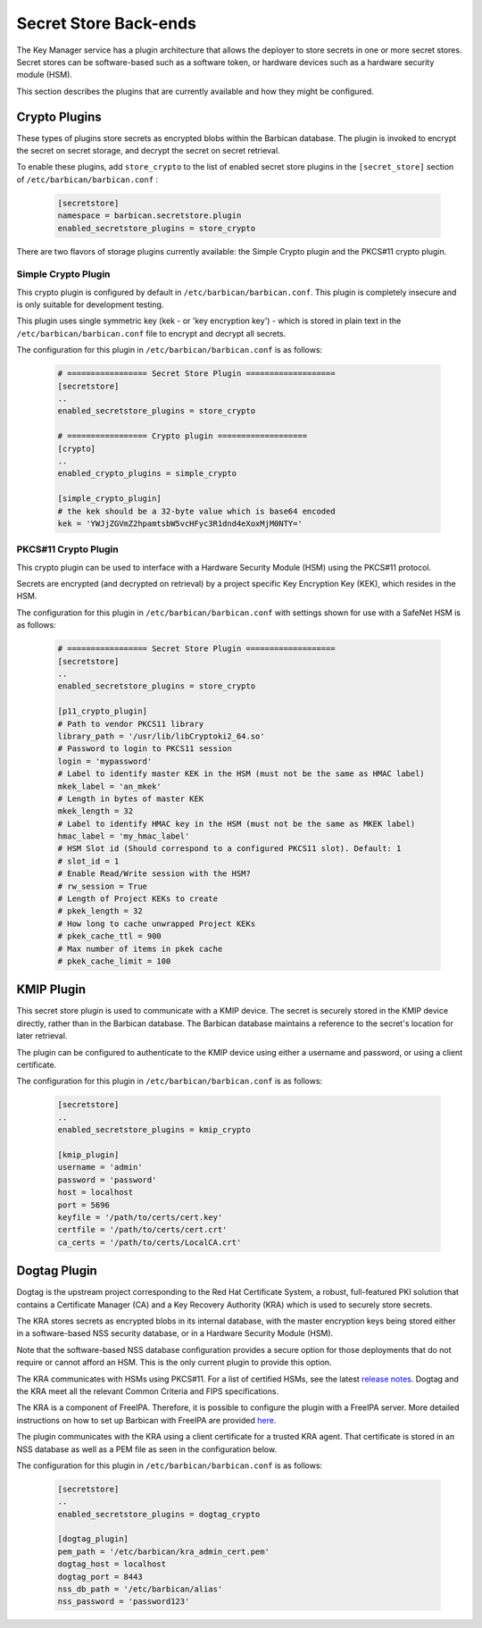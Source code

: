 .. _barbican_backend:

Secret Store Back-ends
~~~~~~~~~~~~~~~~~~~~~~

The Key Manager service has a plugin architecture that allows the deployer to
store secrets in one or more secret stores.  Secret stores can be software-based
such as a software token,  or hardware devices such as a hardware security
module (HSM).

This section describes the plugins that are currently available
and how they might be configured.

Crypto Plugins
--------------

These types of plugins store secrets as encrypted blobs within the
Barbican database.  The plugin is invoked to encrypt the secret on secret
storage, and decrypt the secret on secret retrieval.

To enable these plugins, add ``store_crypto`` to the list of enabled
secret store plugins in the ``[secret_store]`` section of
``/etc/barbican/barbican.conf`` :

    .. code-block:: ini

       [secretstore]
       namespace = barbican.secretstore.plugin
       enabled_secretstore_plugins = store_crypto

There are two flavors of storage plugins currently available: the Simple
Crypto plugin and the PKCS#11 crypto plugin.

Simple Crypto Plugin
^^^^^^^^^^^^^^^^^^^^

This crypto plugin is configured by default in ``/etc/barbican/barbican.conf``.  This plugin
is completely insecure and is only suitable for development testing.

This plugin uses single symmetric key (kek - or 'key encryption key')
- which is stored in plain text in the ``/etc/barbican/barbican.conf`` file to encrypt
and decrypt all secrets.

The configuration for this plugin in ``/etc/barbican/barbican.conf`` is as follows:

    .. code-block:: ini

       # ================= Secret Store Plugin ===================
       [secretstore]
       ..
       enabled_secretstore_plugins = store_crypto

       # ================= Crypto plugin ===================
       [crypto]
       ..
       enabled_crypto_plugins = simple_crypto

       [simple_crypto_plugin]
       # the kek should be a 32-byte value which is base64 encoded
       kek = 'YWJjZGVmZ2hpamtsbW5vcHFyc3R1dnd4eXoxMjM0NTY='

PKCS#11 Crypto Plugin
^^^^^^^^^^^^^^^^^^^^^

This crypto plugin can be used to interface with a Hardware Security Module (HSM)
using the PKCS#11 protocol.

Secrets are encrypted (and decrypted on retrieval) by a project specific
Key Encryption Key (KEK), which resides in the HSM.

The configuration for this plugin in ``/etc/barbican/barbican.conf`` with settings shown for
use with a SafeNet HSM is as follows:

    .. code-block:: ini

       # ================= Secret Store Plugin ===================
       [secretstore]
       ..
       enabled_secretstore_plugins = store_crypto

       [p11_crypto_plugin]
       # Path to vendor PKCS11 library
       library_path = '/usr/lib/libCryptoki2_64.so'
       # Password to login to PKCS11 session
       login = 'mypassword'
       # Label to identify master KEK in the HSM (must not be the same as HMAC label)
       mkek_label = 'an_mkek'
       # Length in bytes of master KEK
       mkek_length = 32
       # Label to identify HMAC key in the HSM (must not be the same as MKEK label)
       hmac_label = 'my_hmac_label'
       # HSM Slot id (Should correspond to a configured PKCS11 slot). Default: 1
       # slot_id = 1
       # Enable Read/Write session with the HSM?
       # rw_session = True
       # Length of Project KEKs to create
       # pkek_length = 32
       # How long to cache unwrapped Project KEKs
       # pkek_cache_ttl = 900
       # Max number of items in pkek cache
       # pkek_cache_limit = 100

KMIP Plugin
-----------

This secret store plugin is used to communicate with a KMIP device.
The secret is securely stored in the KMIP device directly, rather than in the
Barbican database.  The Barbican database maintains a reference to the
secret's location for later retrieval.

The plugin can be configured to authenticate to the KMIP device using either
a username and password, or using a client certificate.

The configuration for this plugin in ``/etc/barbican/barbican.conf`` is as follows:

    .. code-block:: ini

       [secretstore]
       ..
       enabled_secretstore_plugins = kmip_crypto

       [kmip_plugin]
       username = 'admin'
       password = 'password'
       host = localhost
       port = 5696
       keyfile = '/path/to/certs/cert.key'
       certfile = '/path/to/certs/cert.crt'
       ca_certs = '/path/to/certs/LocalCA.crt'

Dogtag Plugin
-------------

Dogtag is the upstream project corresponding to the Red Hat Certificate System,
a robust, full-featured PKI solution that contains a Certificate Manager (CA)
and a Key Recovery Authority (KRA) which is used to securely store secrets.

The KRA stores secrets as encrypted blobs in its internal database, with the
master encryption keys being stored either in a software-based NSS security
database, or in a Hardware Security Module (HSM).

Note that the software-based NSS database configuration provides a secure option for
those deployments that do not require or cannot afford an HSM.  This is the only
current plugin to provide this option.

The KRA communicates with HSMs using PKCS#11.  For a list of certified HSMs,
see the latest `release notes <https://access.redhat.com/documentation/en-US/Red_Hat_Certificate_System/9/html/Release_Notes/>`_.  Dogtag and the KRA meet all the relevant Common Criteria and FIPS specifications.

The KRA is a component of FreeIPA.  Therefore, it is possible to configure the plugin
with a FreeIPA server.  More detailed instructions on how to set up Barbican with FreeIPA
are provided `here <https://vakwetu.wordpress.com/2015/11/30/barbican-and-dogtagipa/>`_.

The plugin communicates with the KRA using a client certificate for a trusted KRA agent.
That certificate is stored in an NSS database as well as a PEM file as seen in the
configuration below.

The configuration for this plugin in ``/etc/barbican/barbican.conf`` is as follows:

    .. code-block:: ini

       [secretstore]
       ..
       enabled_secretstore_plugins = dogtag_crypto

       [dogtag_plugin]
       pem_path = '/etc/barbican/kra_admin_cert.pem'
       dogtag_host = localhost
       dogtag_port = 8443
       nss_db_path = '/etc/barbican/alias'
       nss_password = 'password123'
